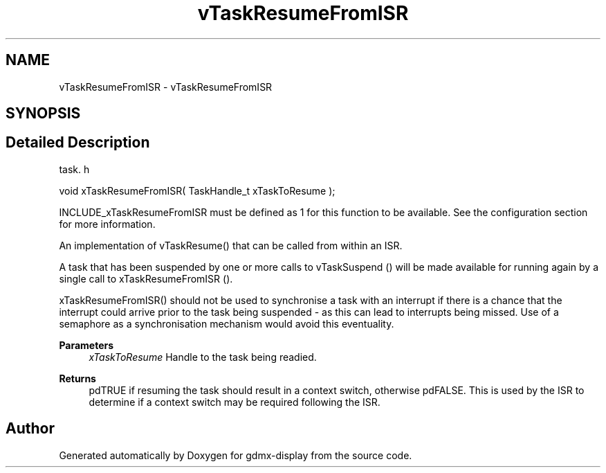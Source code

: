 .TH "vTaskResumeFromISR" 3 "Mon May 24 2021" "gdmx-display" \" -*- nroff -*-
.ad l
.nh
.SH NAME
vTaskResumeFromISR \- vTaskResumeFromISR
.SH SYNOPSIS
.br
.PP
.SH "Detailed Description"
.PP 
task\&. h 
.PP
.nf
void xTaskResumeFromISR( TaskHandle_t xTaskToResume );
.fi
.PP
.PP
INCLUDE_xTaskResumeFromISR must be defined as 1 for this function to be available\&. See the configuration section for more information\&.
.PP
An implementation of vTaskResume() that can be called from within an ISR\&.
.PP
A task that has been suspended by one or more calls to vTaskSuspend () will be made available for running again by a single call to xTaskResumeFromISR ()\&.
.PP
xTaskResumeFromISR() should not be used to synchronise a task with an interrupt if there is a chance that the interrupt could arrive prior to the task being suspended - as this can lead to interrupts being missed\&. Use of a semaphore as a synchronisation mechanism would avoid this eventuality\&.
.PP
\fBParameters\fP
.RS 4
\fIxTaskToResume\fP Handle to the task being readied\&.
.RE
.PP
\fBReturns\fP
.RS 4
pdTRUE if resuming the task should result in a context switch, otherwise pdFALSE\&. This is used by the ISR to determine if a context switch may be required following the ISR\&. 
.RE
.PP

.SH "Author"
.PP 
Generated automatically by Doxygen for gdmx-display from the source code\&.
